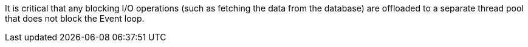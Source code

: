 It is critical that any blocking I/O operations (such as fetching the data from the database) are offloaded to a separate thread pool that does not block the Event loop.